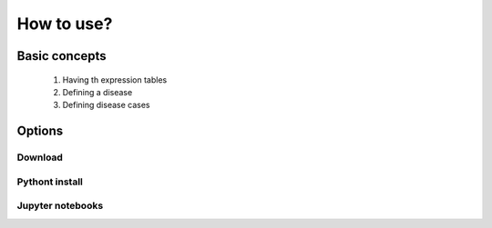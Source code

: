 How to use?
+++++++++++


Basic concepts
==============

  1. Having th expression tables
  2. Defining a disease
  3. Defining disease cases


Options
=======


Download
--------

Pythont install
---------------


Jupyter notebooks
-----------------



